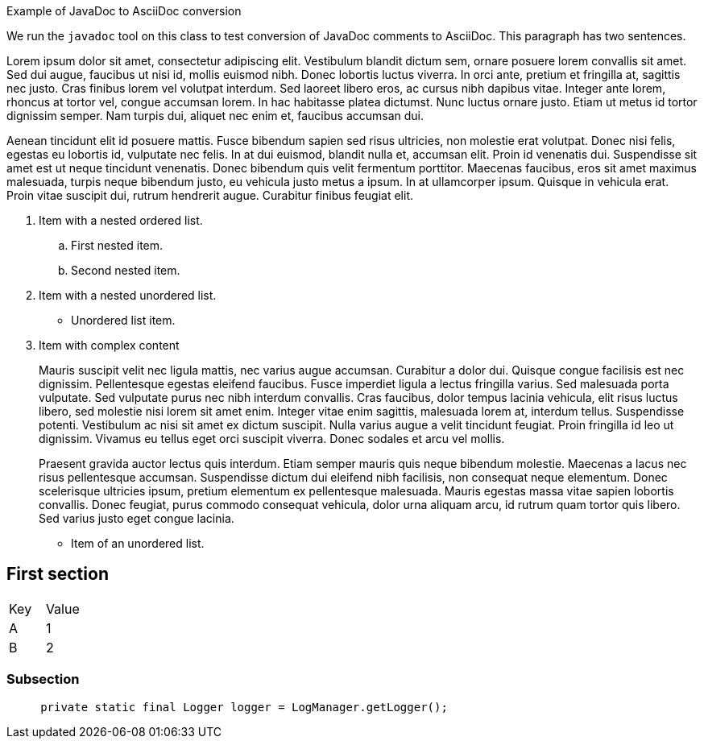////
Licensed to the Apache Software Foundation (ASF) under one or more
contributor license agreements. See the NOTICE file distributed with
this work for additional information regarding copyright ownership.
The ASF licenses this file to You under the Apache License, Version 2.0
(the "License"); you may not use this file except in compliance with
the License. You may obtain a copy of the License at

    https://www.apache.org/licenses/LICENSE-2.0

Unless required by applicable law or agreed to in writing, software
distributed under the License is distributed on an "AS IS" BASIS,
WITHOUT WARRANTIES OR CONDITIONS OF ANY KIND, either express or implied.
See the License for the specific language governing permissions and
limitations under the License.
////
Example of JavaDoc to AsciiDoc conversion

We run the `javadoc` tool on this class to test conversion of JavaDoc comments to AsciiDoc.
This paragraph has two sentences.

Lorem ipsum dolor sit amet, consectetur adipiscing elit.
Vestibulum blandit dictum sem, ornare posuere lorem convallis sit amet.
Sed dui augue, faucibus ut nisi id, mollis euismod nibh.
Donec lobortis luctus viverra.
In orci ante, pretium et fringilla at, sagittis nec justo.
Cras finibus lorem vel volutpat interdum.
Sed laoreet libero eros, ac cursus nibh dapibus vitae.
Integer ante lorem, rhoncus at tortor vel, congue accumsan lorem.
In hac habitasse platea dictumst.
Nunc luctus ornare justo.
Etiam ut metus id tortor dignissim semper.
Nam turpis dui, aliquet nec enim et, faucibus accumsan dui.

Aenean tincidunt elit id posuere mattis.
Fusce bibendum sapien sed risus ultricies, non molestie erat volutpat.
Donec nisi felis, egestas eu lobortis id, vulputate nec felis.
In at dui euismod, blandit nulla et, accumsan elit.
Proin id venenatis dui.
Suspendisse sit amet est ut neque tincidunt venenatis.
Donec bibendum quis velit fermentum porttitor.
Maecenas faucibus, eros sit amet maximus malesuada, turpis neque bibendum justo, eu vehicula justo metus a ipsum.
In at ullamcorper ipsum.
Quisque in vehicula erat.
Proin vitae suscipit dui, rutrum hendrerit augue.
Curabitur finibus feugiat elit.

. Item with a nested ordered list.
+
.. First nested item.
.. Second nested item.
. Item with a nested unordered list.
+
* Unordered list item.
. Item with complex content
+
Mauris suscipit velit nec ligula mattis, nec varius augue accumsan.
Curabitur a dolor dui.
Quisque congue facilisis est nec dignissim.
Pellentesque egestas eleifend faucibus.
Fusce imperdiet ligula a lectus fringilla varius.
Sed malesuada porta vulputate.
Sed vulputate purus nec nibh interdum convallis.
Cras faucibus, dolor tempus lacinia vehicula, elit risus luctus libero, sed molestie nisi lorem sit amet enim.
Integer vitae enim sagittis, malesuada lorem at, interdum tellus.
Suspendisse potenti.
Vestibulum ac nisi sit amet ex dictum suscipit.
Nulla varius augue a velit tincidunt feugiat.
Proin fringilla id leo ut dignissim.
Vivamus eu tellus eget orci suscipit viverra.
Donec sodales et arcu vel mollis.
+
Praesent gravida auctor lectus quis interdum.
Etiam semper mauris quis neque bibendum molestie.
Maecenas a lacus nec risus pellentesque accumsan.
Suspendisse dictum dui eleifend nibh facilisis, non consequat neque elementum.
Donec scelerisque ultricies ipsum, pretium elementum ex pellentesque malesuada.
Mauris egestas massa vitae sapien lobortis convallis.
Donec feugiat, purus commodo consequat vehicula, dolor urna aliquam arcu, id rutrum quam tortor quis libero.
Sed varius justo eget congue lacinia.

* Item of an unordered list.

== First section

[cols="1,1",options="headers"]
|===

| Key
| Value

| A
| 1

| B
| 2

|===

=== Subsection

[source]
----
     private static final Logger logger = LogManager.getLogger();
----

